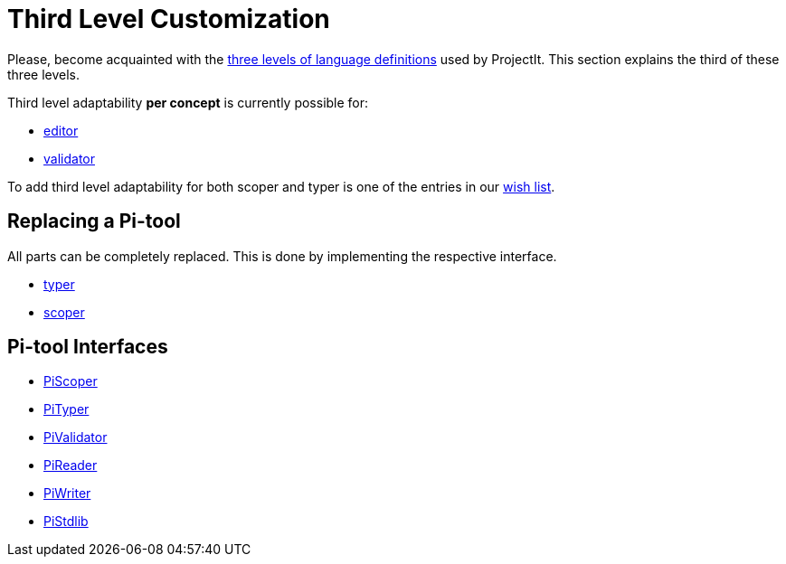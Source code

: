 :page-title: Third Level Customization
:page-nav_order: 60
:page-has_children: true
:page-has_toc: false
:imagesdir: ../../images/
:src-dir: ../../../src/tutorial-language/defs
:source-language: javascript
:listing-caption: Code Sample
= Third Level Customization

Please, become acquainted with the xref:../intro/three-levels.adoc[three levels of language definitions] used by ProjectIt.
This section explains the third of these three levels.

Third level adaptability *per concept* is currently possible for:

* xref:./framework-tutorial.adoc[editor]
* xref:./validator-third-level.adoc[validator]

To add third level adaptability for both scoper and typer is one of the
entries in our xref:../intro/wish-list.adoc[wish list].

== Replacing a Pi-tool
All parts can be completely replaced. This is done by implementing the respective interface.

* xref:./typer-third-level.adoc[typer]
* xref:./scoper-third-level.adoc[scoper]

== Pi-tool Interfaces
* xref:../meta-documentation/scoper-interface.adoc[PiScoper]
* xref:../meta-documentation/typer-interface.adoc[PiTyper]
* xref:../meta-documentation/validator-interface.adoc[PiValidator]
* xref:../meta-documentation/reader-interface.adoc[PiReader]
* xref:../meta-documentation/writer-interface.adoc[PiWriter]
* xref:../meta-documentation/standardlib-interface.adoc[PiStdlib]


